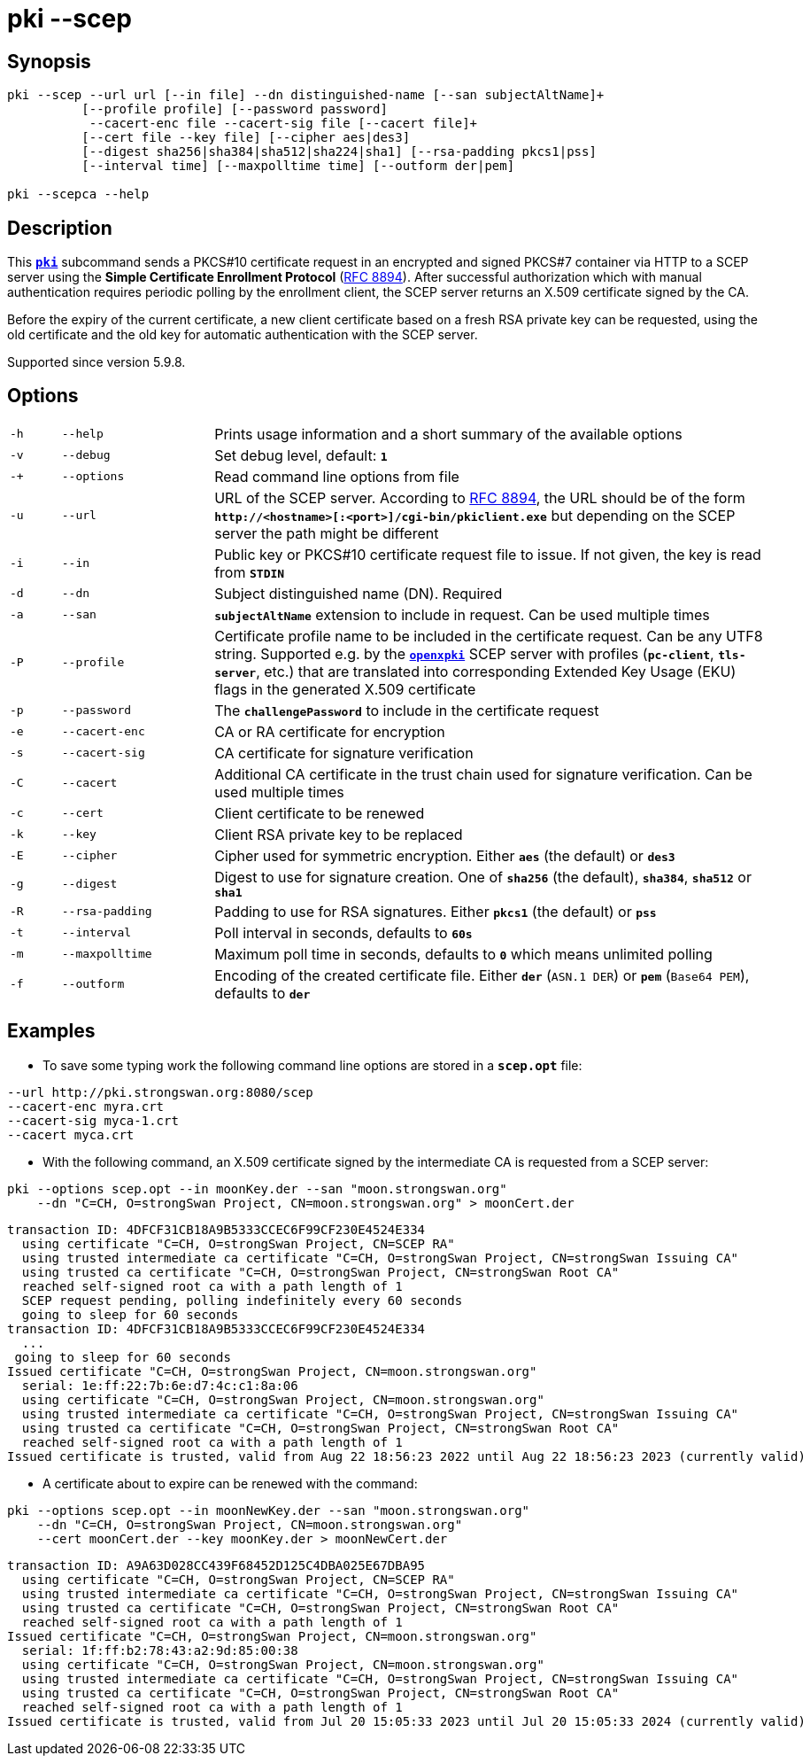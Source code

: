 = pki --scep

:OPENXPKI: https://github.com/openxpki/openxpki
:IETF:     https://datatracker.ietf.org/doc/html
:RFC8894:  {IETF}/rfc8894

== Synopsis

----

pki --scep --url url [--in file] --dn distinguished-name [--san subjectAltName]+
          [--profile profile] [--password password]
           --cacert-enc file --cacert-sig file [--cacert file]+
          [--cert file --key file] [--cipher aes|des3]
          [--digest sha256|sha384|sha512|sha224|sha1] [--rsa-padding pkcs1|pss]
          [--interval time] [--maxpolltime time] [--outform der|pem]
            
pki --scepca --help
----

== Description

This xref:./pki.adoc[`*pki*`] subcommand sends a PKCS#10 certificate request in
an encrypted and signed PKCS#7 container via HTTP to a SCEP server using the
*Simple Certificate Enrollment Protocol* ({RFC8894}[RFC 8894]). After successful
authorization which with manual authentication requires periodic polling by the
enrollment client, the SCEP server returns an X.509 certificate signed by the CA.

Before the expiry of the current certificate, a new client certificate based on
a fresh RSA private key can be requested, using the old certificate and the old
key for automatic authentication with the SCEP server.

Supported since version 5.9.8.

== Options


[cols="1,3,11"]
|===

|`-h`
|`--help`
|Prints usage information and a short summary of the available options

|`-v`
|`--debug`
|Set debug level, default: `*1*`

|`-+`
|`--options`
|Read command line options from file

|`-u`
|`--url`
|URL of the SCEP server. According to {RFC8894}#section-4.1[RFC 8894], the URL
 should be of the form `*http&#58;//<hostname>[:<port>]/cgi-bin/pkiclient.exe*` but
 depending on the SCEP server the path might be different

|`-i`
|`--in`
|Public key or PKCS#10 certificate request file to issue. If not given, the key is
read from `*STDIN*`

|`-d`
|`--dn`
|Subject distinguished name (DN). Required

|`-a`
|`--san`
|`*subjectAltName*` extension to include in request. Can be used multiple times

|`-P`
|`--profile`
|Certificate profile name to be included in the certificate request. Can be any
UTF8 string. Supported e.g. by the {OPENXPKI}[`*openxpki*`] SCEP server with
profiles (`*pc-client*`, `*tls-server*`, etc.) that are translated into corresponding
Extended Key Usage (EKU) flags in the generated X.509 certificate

|`-p`
|`--password`
|The `*challengePassword*` to include in the certificate request

|`-e`
|`--cacert-enc`
|CA or RA certificate for encryption

|`-s`
|`--cacert-sig`
|CA certificate for signature verification

|`-C`
|`--cacert`
|Additional CA certificate in the trust chain used for signature verification.
Can be used multiple times

|`-c`
|`--cert`
|Client certificate to be renewed

|`-k`
|`--key`
|Client RSA private key to be replaced

|`-E`
|`--cipher`
|Cipher used for symmetric encryption. Either `*aes*` (the default) or `*des3*`

|`-g`
|`--digest`
|Digest to use for signature creation. One of `*sha256*` (the default), `*sha384*`,
`*sha512*` or `*sha1*`

|`-R`
|`--rsa-padding`
|Padding to use for RSA signatures. Either `*pkcs1*` (the default) or `*pss*`

|`-t`
|`--interval`
|Poll interval in seconds, defaults to `*60s*`

|`-m`
|`--maxpolltime`
|Maximum poll time in seconds, defaults to `*0*` which means unlimited polling

|`-f`
|`--outform`
|Encoding of the created certificate file. Either `*der*` (`ASN.1 DER`) or
`*pem*` (`Base64 PEM`), defaults to `*der*`
|===

== Examples

* To save some typing work the following command line options are stored in a
  `*scep.opt*` file:
----
--url http://pki.strongswan.org:8080/scep
--cacert-enc myra.crt
--cacert-sig myca-1.crt
--cacert myca.crt
----

* With the following command, an X.509 certificate signed by the intermediate CA is
requested from a SCEP server:
----
pki --options scep.opt --in moonKey.der --san "moon.strongswan.org"
    --dn "C=CH, O=strongSwan Project, CN=moon.strongswan.org" > moonCert.der
----
----
transaction ID: 4DFCF31CB18A9B5333CCEC6F99CF230E4524E334
  using certificate "C=CH, O=strongSwan Project, CN=SCEP RA"
  using trusted intermediate ca certificate "C=CH, O=strongSwan Project, CN=strongSwan Issuing CA"
  using trusted ca certificate "C=CH, O=strongSwan Project, CN=strongSwan Root CA"
  reached self-signed root ca with a path length of 1
  SCEP request pending, polling indefinitely every 60 seconds
  going to sleep for 60 seconds
transaction ID: 4DFCF31CB18A9B5333CCEC6F99CF230E4524E334
  ...
 going to sleep for 60 seconds
Issued certificate "C=CH, O=strongSwan Project, CN=moon.strongswan.org"
  serial: 1e:ff:22:7b:6e:d7:4c:c1:8a:06
  using certificate "C=CH, O=strongSwan Project, CN=moon.strongswan.org"
  using trusted intermediate ca certificate "C=CH, O=strongSwan Project, CN=strongSwan Issuing CA"
  using trusted ca certificate "C=CH, O=strongSwan Project, CN=strongSwan Root CA"
  reached self-signed root ca with a path length of 1
Issued certificate is trusted, valid from Aug 22 18:56:23 2022 until Aug 22 18:56:23 2023 (currently valid)
----

* A certificate about to expire can be renewed with the command:
----
pki --options scep.opt --in moonNewKey.der --san "moon.strongswan.org"
    --dn "C=CH, O=strongSwan Project, CN=moon.strongswan.org"
    --cert moonCert.der --key moonKey.der > moonNewCert.der
----
----
transaction ID: A9A63D028CC439F68452D125C4DBA025E67DBA95
  using certificate "C=CH, O=strongSwan Project, CN=SCEP RA"
  using trusted intermediate ca certificate "C=CH, O=strongSwan Project, CN=strongSwan Issuing CA"
  using trusted ca certificate "C=CH, O=strongSwan Project, CN=strongSwan Root CA"
  reached self-signed root ca with a path length of 1
Issued certificate "C=CH, O=strongSwan Project, CN=moon.strongswan.org"
  serial: 1f:ff:b2:78:43:a2:9d:85:00:38
  using certificate "C=CH, O=strongSwan Project, CN=moon.strongswan.org"
  using trusted intermediate ca certificate "C=CH, O=strongSwan Project, CN=strongSwan Issuing CA"
  using trusted ca certificate "C=CH, O=strongSwan Project, CN=strongSwan Root CA"
  reached self-signed root ca with a path length of 1
Issued certificate is trusted, valid from Jul 20 15:05:33 2023 until Jul 20 15:05:33 2024 (currently valid)
----
